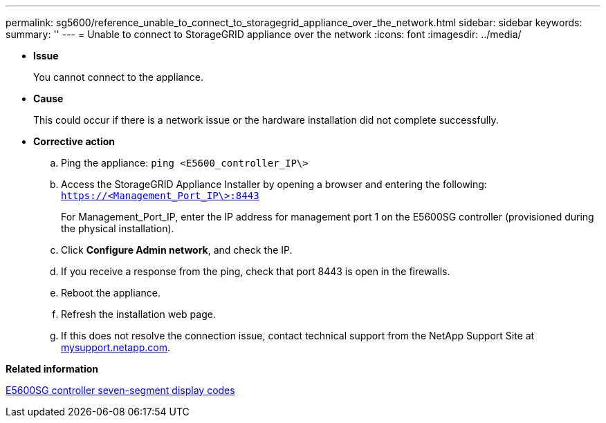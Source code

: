 ---
permalink: sg5600/reference_unable_to_connect_to_storagegrid_appliance_over_the_network.html
sidebar: sidebar
keywords: 
summary: ''
---
= Unable to connect to StorageGRID appliance over the network
:icons: font
:imagesdir: ../media/

* *Issue*
+
You cannot connect to the appliance.

* *Cause*
+
This could occur if there is a network issue or the hardware installation did not complete successfully.

* *Corrective action*
 .. Ping the appliance: `ping <E5600_controller_IP\>`
 .. Access the StorageGRID Appliance Installer by opening a browser and entering the following: `https://<Management_Port_IP\>:8443`
+
For Management_Port_IP, enter the IP address for management port 1 on the E5600SG controller (provisioned during the physical installation).

 .. Click *Configure Admin network*, and check the IP.
 .. If you receive a response from the ping, check that port 8443 is open in the firewalls.
 .. Reboot the appliance.
 .. Refresh the installation web page.
 .. If this does not resolve the connection issue, contact technical support from the NetApp Support Site at http://mysupport.netapp.com/[mysupport.netapp.com].

*Related information*

xref:reference_e5600sg_controller_seven_segment_display_codes.adoc[E5600SG controller seven-segment display codes]
